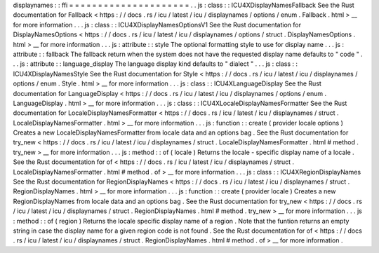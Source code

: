 displaynames
:
:
ffi
=
=
=
=
=
=
=
=
=
=
=
=
=
=
=
=
=
=
=
=
=
.
.
js
:
class
:
:
ICU4XDisplayNamesFallback
See
the
Rust
documentation
for
Fallback
<
https
:
/
/
docs
.
rs
/
icu
/
latest
/
icu
/
displaynames
/
options
/
enum
.
Fallback
.
html
>
__
for
more
information
.
.
.
js
:
class
:
:
ICU4XDisplayNamesOptionsV1
See
the
Rust
documentation
for
DisplayNamesOptions
<
https
:
/
/
docs
.
rs
/
icu
/
latest
/
icu
/
displaynames
/
options
/
struct
.
DisplayNamesOptions
.
html
>
__
for
more
information
.
.
.
js
:
attribute
:
:
style
The
optional
formatting
style
to
use
for
display
name
.
.
.
js
:
attribute
:
:
fallback
The
fallback
return
when
the
system
does
not
have
the
requested
display
name
defaults
to
"
code
"
.
.
.
js
:
attribute
:
:
language_display
The
language
display
kind
defaults
to
"
dialect
"
.
.
.
js
:
class
:
:
ICU4XDisplayNamesStyle
See
the
Rust
documentation
for
Style
<
https
:
/
/
docs
.
rs
/
icu
/
latest
/
icu
/
displaynames
/
options
/
enum
.
Style
.
html
>
__
for
more
information
.
.
.
js
:
class
:
:
ICU4XLanguageDisplay
See
the
Rust
documentation
for
LanguageDisplay
<
https
:
/
/
docs
.
rs
/
icu
/
latest
/
icu
/
displaynames
/
options
/
enum
.
LanguageDisplay
.
html
>
__
for
more
information
.
.
.
js
:
class
:
:
ICU4XLocaleDisplayNamesFormatter
See
the
Rust
documentation
for
LocaleDisplayNamesFormatter
<
https
:
/
/
docs
.
rs
/
icu
/
latest
/
icu
/
displaynames
/
struct
.
LocaleDisplayNamesFormatter
.
html
>
__
for
more
information
.
.
.
js
:
function
:
:
create
(
provider
locale
options
)
Creates
a
new
LocaleDisplayNamesFormatter
from
locale
data
and
an
options
bag
.
See
the
Rust
documentation
for
try_new
<
https
:
/
/
docs
.
rs
/
icu
/
latest
/
icu
/
displaynames
/
struct
.
LocaleDisplayNamesFormatter
.
html
#
method
.
try_new
>
__
for
more
information
.
.
.
js
:
method
:
:
of
(
locale
)
Returns
the
locale
-
specific
display
name
of
a
locale
.
See
the
Rust
documentation
for
of
<
https
:
/
/
docs
.
rs
/
icu
/
latest
/
icu
/
displaynames
/
struct
.
LocaleDisplayNamesFormatter
.
html
#
method
.
of
>
__
for
more
information
.
.
.
js
:
class
:
:
ICU4XRegionDisplayNames
See
the
Rust
documentation
for
RegionDisplayNames
<
https
:
/
/
docs
.
rs
/
icu
/
latest
/
icu
/
displaynames
/
struct
.
RegionDisplayNames
.
html
>
__
for
more
information
.
.
.
js
:
function
:
:
create
(
provider
locale
)
Creates
a
new
RegionDisplayNames
from
locale
data
and
an
options
bag
.
See
the
Rust
documentation
for
try_new
<
https
:
/
/
docs
.
rs
/
icu
/
latest
/
icu
/
displaynames
/
struct
.
RegionDisplayNames
.
html
#
method
.
try_new
>
__
for
more
information
.
.
.
js
:
method
:
:
of
(
region
)
Returns
the
locale
specific
display
name
of
a
region
.
Note
that
the
funtion
returns
an
empty
string
in
case
the
display
name
for
a
given
region
code
is
not
found
.
See
the
Rust
documentation
for
of
<
https
:
/
/
docs
.
rs
/
icu
/
latest
/
icu
/
displaynames
/
struct
.
RegionDisplayNames
.
html
#
method
.
of
>
__
for
more
information
.
